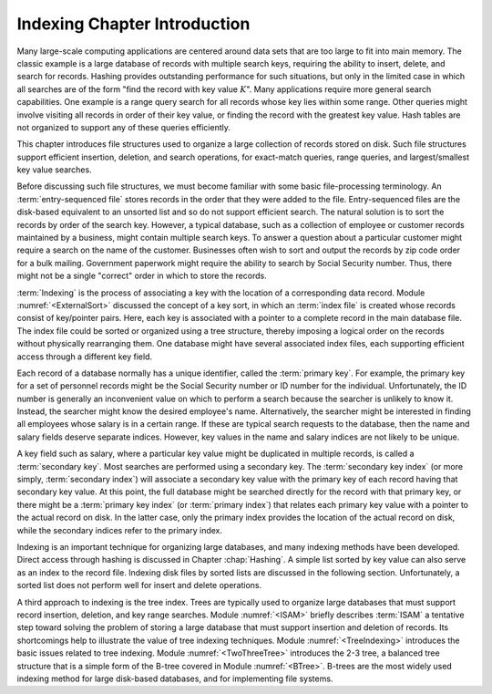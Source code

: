 .. This file is part of the OpenDSA eTextbook project. See
.. http://algoviz.org/OpenDSA for more details.
.. Copyright (c) 2012-2013 by the OpenDSA Project Contributors, and
.. distributed under an MIT open source license.

.. avmetadata::
   :author: Cliff Shaffer
   :prerequisites:
   :topic: Indexing

Indexing Chapter Introduction
=============================

Many large-scale computing applications are centered around data sets
that are too large to fit into main memory.
The classic example is a large database of records with multiple
search keys, requiring the ability to insert, delete, and search for
records.
Hashing provides outstanding performance for such
situations, but only in the limited case in which all searches are of
the form "find the record with key value :math:`K`".
Many applications require more general search capabilities.
One example is a range query
search for all records whose key lies within some range.
Other queries might involve visiting all records in order of their key
value, or finding the record with the greatest key value.
Hash tables are not organized to support any of these queries
efficiently.

This chapter introduces file structures used to organize a large
collection of records stored on disk.
Such file structures support efficient insertion,
deletion, and search operations, for exact-match queries, range
queries, and largest/smallest key value searches.

Before discussing such file structures, we must become familiar
with some basic file-processing terminology.
An :term:`entry-sequenced file`
stores records in the order that they were added to the file.
Entry-sequenced files are the disk-based equivalent to an unsorted
list and so do not support efficient search.
The natural solution is to sort the records by order of the search key.
However, a typical database, such as a collection of employee or
customer records maintained by a business, might contain multiple
search keys.
To answer a question about a particular customer might require a
search on the name of the customer.
Businesses often wish to sort and output the records by
zip code order for a bulk mailing.
Government paperwork might require the ability to search by
Social Security number.
Thus, there might not be a single "correct" order in which to store
the records.

:term:`Indexing` is the process of associating a key with the location
of a corresponding data record.
Module :numref:`<ExternalSort>` discussed the concept of a key sort, in
which an :term:`index file` is created whose
records consist of key/pointer pairs.
Here, each key is associated with a pointer to a complete record in
the main database file.
The index file could be sorted or organized using a tree structure,
thereby imposing a logical order on the records without
physically rearranging them.
One database might have several associated index files,
each supporting efficient access through a different key field.

Each record of a database normally has a unique identifier,
called the :term:`primary key`.
For example, the primary key for a set of personnel records might be
the Social Security number or ID number for the individual.
Unfortunately, the ID number is generally an inconvenient value on
which to perform a search because the searcher is unlikely to know it.
Instead, the searcher might know the desired employee's name.
Alternatively, the searcher might be interested in finding all
employees whose salary is in a certain range.
If these are typical search requests to the database, then the name
and salary fields deserve separate indices.
However, key values in the name and salary indices are not likely to
be unique.

A key field such as salary, where a particular key value might be
duplicated in multiple records, is called a
:term:`secondary key`.
Most searches are performed using a secondary key.
The :term:`secondary key index` (or more simply, :term:`secondary index`)
will associate a secondary key value with the primary key of each
record having that secondary key value.
At this point, the full database might be searched directly for the
record with that primary key, or there might be a :term:`primary key index`
(or :term:`primary index`)
that relates each primary key value with a pointer to the
actual record on disk.
In the latter case, only the primary index provides the
location of the actual record on disk, while the secondary indices 
refer to the primary index.

Indexing is an important technique for organizing large databases,
and many indexing methods have been developed.
Direct access through hashing is discussed in
Chapter :chap:`Hashing`.
A simple list sorted by key
value can also serve as an index to the record file.
Indexing disk files by sorted lists are discussed in the following
section.
Unfortunately, a sorted list does not perform well for insert
and delete operations.

A third approach to indexing is the tree index.
Trees are typically used to organize large databases that must support
record insertion, deletion, and
key range searches.
Module :numref:`<ISAM>` briefly describes :term:`ISAM`
a tentative step toward solving the problem of storing a large
database that must support insertion and deletion of records.
Its shortcomings help to illustrate the value of tree indexing
techniques.
Module :numref:`<TreeIndexing>` introduces the basic issues related to tree
indexing.
Module :numref:`<TwoThreeTree>` introduces the 2-3 tree, a
balanced tree structure that is a simple form of the
B-tree covered in Module :numref:`<BTree>`.
B-trees are the most widely used indexing method for large disk-based
databases, and for implementing file systems.

